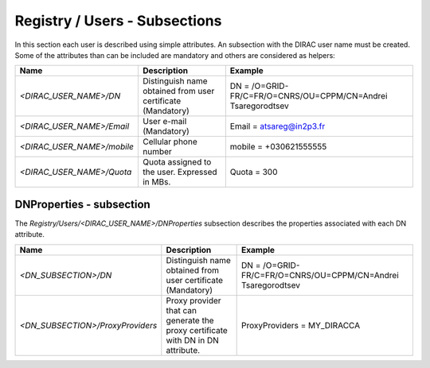 .. _registryUsers:

Registry / Users - Subsections
==============================

In this section each user is described using simple attributes. An subsection with the DIRAC user name must be created. Some of the attributes than can 
be included are mandatory and others are considered as helpers:

+----------------------------+-------------------------------------------------+--------------------------------------------------------------+
| **Name**                   | **Description**                                 | **Example**                                                  |
+----------------------------+-------------------------------------------------+--------------------------------------------------------------+
| *<DIRAC_USER_NAME>/DN*     | Distinguish name obtained from user certificate | DN = /O=GRID-FR/C=FR/O=CNRS/OU=CPPM/CN=Andrei Tsaregorodtsev |
|                            | (Mandatory)                                     |                                                              |
+----------------------------+-------------------------------------------------+--------------------------------------------------------------+
| *<DIRAC_USER_NAME>/Email*  | User e-mail  (Mandatory)                        | Email = atsareg@in2p3.fr                                     |
+----------------------------+-------------------------------------------------+--------------------------------------------------------------+
| *<DIRAC_USER_NAME>/mobile* | Cellular phone number                           | mobile = +030621555555                                       |
+----------------------------+-------------------------------------------------+--------------------------------------------------------------+
| *<DIRAC_USER_NAME>/Quota*  | Quota assigned to the user. Expressed in MBs.   | Quota = 300                                                  |
+----------------------------+-------------------------------------------------+--------------------------------------------------------------+

DNProperties - subsection
-------------------------

The `Registry/Users/<DIRAC_USER_NAME>/DNProperties` subsection describes the properties associated with each DN attribute.

+-----------------------------------+-------------------------------------------------+--------------------------------------------------------------+
| **Name**                          | **Description**                                 | **Example**                                                  |
+-----------------------------------+-------------------------------------------------+--------------------------------------------------------------+
| *<DN_SUBSECTION>/DN*              | Distinguish name obtained from user certificate | DN = /O=GRID-FR/C=FR/O=CNRS/OU=CPPM/CN=Andrei Tsaregorodtsev |
|                                   | (Mandatory)                                     |                                                              |
+-----------------------------------+-------------------------------------------------+--------------------------------------------------------------+
| *<DN_SUBSECTION>/ProxyProviders*  | Proxy provider that can generate the proxy      | ProxyProviders = MY_DIRACCA                                  |
|                                   | certificate with DN in DN attribute.            |                                                              |
+-----------------------------------+-------------------------------------------------+--------------------------------------------------------------+
